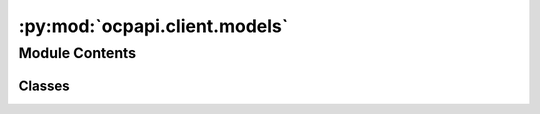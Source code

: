:py:mod:`ocpapi.client.models`
==============================

.. py:module:: ocpapi.client.models


Module Contents
---------------

Classes
~~~~~~~

.. autoapisummary::

   ocpapi.client.models._DataModel
   ocpapi.client.models.Model
   ocpapi.client.models.Models
   ocpapi.client.models.Bulk
   ocpapi.client.models.Bulks
   ocpapi.client.models.Adsorbates
   ocpapi.client.models.Atoms
   ocpapi.client.models.SlabMetadata
   ocpapi.client.models.Slab
   ocpapi.client.models.Slabs
   ocpapi.client.models.AdsorbateSlabConfigs
   ocpapi.client.models.AdsorbateSlabRelaxationsSystem
   ocpapi.client.models.AdsorbateSlabRelaxationsRequest
   ocpapi.client.models.Status
   ocpapi.client.models.AdsorbateSlabRelaxationResult
   ocpapi.client.models.AdsorbateSlabRelaxationsResults




.. py:class:: _DataModel


   Base class for all data models.

   .. py:attribute:: other_fields
      :type: dataclasses_json.CatchAll

      Fields that may have been added to the API that all not yet supported
      explicitly in this class.


.. py:class:: Model


   Bases: :py:obj:`_DataModel`

   Stores information about a single model supported in the API.

   .. py:attribute:: id
      :type: str

      The ID of the model.


.. py:class:: Models


   Bases: :py:obj:`_DataModel`

   Stores the response from a request for models supported in the API.

   .. py:attribute:: models
      :type: List[Model]

      The list of models that are supported.


.. py:class:: Bulk


   Bases: :py:obj:`_DataModel`

   Stores information about a single bulk material.

   .. py:attribute:: src_id
      :type: str

      The ID of the material.

   .. py:attribute:: formula
      :type: str

      The chemical formula of the material.

   .. py:attribute:: elements
      :type: List[str]

      The list of elements in the material.


.. py:class:: Bulks


   Bases: :py:obj:`_DataModel`

   Stores the response from a request to fetch bulks supported in the API.

   .. py:attribute:: bulks_supported
      :type: List[Bulk]

      List of bulks that can be used in the API.


.. py:class:: Adsorbates


   Bases: :py:obj:`_DataModel`

   Stores the response from a request to fetch adsorbates supported in the
   API.

   .. py:attribute:: adsorbates_supported
      :type: List[str]

      List of adsorbates that can be used in the API.


.. py:class:: Atoms


   Bases: :py:obj:`_DataModel`

   Subset of the fields from an ASE Atoms object that are used within this
   API.

   .. py:attribute:: cell
      :type: Tuple[Tuple[float, float, float], Tuple[float, float, float], Tuple[float, float, float]]

      3x3 matrix with unit cell vectors.

   .. py:attribute:: pbc
      :type: Tuple[bool, bool, bool]

      Whether the structure is periodic along the a, b, and c lattice vectors,
      respectively.

   .. py:attribute:: numbers
      :type: List[int]

      The atomic number of each atom in the unit cell.

   .. py:attribute:: positions
      :type: List[Tuple[float, float, float]]

      The coordinates of each atom in the unit cell, relative to the cartesian
      frame.

   .. py:attribute:: tags
      :type: List[int]

      Labels for each atom in the unit cell where 0 represents a subsurface atom
      (fixed during optimization), 1 represents a surface atom, and 2 represents
      an adsorbate atom.

   .. py:method:: to_ase_atoms() -> ase.Atoms

      Creates an ase.Atoms object with the positions, element numbers,
      etc. populated from values on this object.

      :returns: ase.Atoms object with values from this object.



.. py:class:: SlabMetadata


   Bases: :py:obj:`_DataModel`

   Stores metadata about a slab that is returned from the API.

   .. py:attribute:: bulk_src_id
      :type: str

      The ID of the bulk material from which the slab was derived.

   .. py:attribute:: millers
      :type: Tuple[int, int, int]

      The Miller indices of the slab relative to bulk structure.

   .. py:attribute:: shift
      :type: float

      The position along the vector defined by the Miller indices at which a
      cut was taken to generate the slab surface.

   .. py:attribute:: top
      :type: bool

      If False, the top and bottom surfaces for this millers/shift pair are
      distinct and this slab represents the bottom surface.


.. py:class:: Slab


   Bases: :py:obj:`_DataModel`

   Stores all information about a slab that is returned from the API.

   .. py:attribute:: atoms
      :type: Atoms

      The structure of the slab.

   .. py:attribute:: metadata
      :type: SlabMetadata

      Extra information about the slab.


.. py:class:: Slabs


   Bases: :py:obj:`_DataModel`

   Stores the response from a request to fetch slabs for a bulk structure.

   .. py:attribute:: slabs
      :type: List[Slab]

      The list of slabs that were generated from the input bulk structure.


.. py:class:: AdsorbateSlabConfigs


   Bases: :py:obj:`_DataModel`

   Stores the response from a request to fetch placements of a single
   absorbate on a slab.

   .. py:attribute:: adsorbate_configs
      :type: List[Atoms]

      List of structures, each representing one possible adsorbate placement.

   .. py:attribute:: slab
      :type: Slab

      The structure of the slab on which the adsorbate is placed.


.. py:class:: AdsorbateSlabRelaxationsSystem


   Bases: :py:obj:`_DataModel`

   Stores the response from a request to submit a new batch of adsorbate
   slab relaxations.

   .. py:attribute:: system_id
      :type: str

      Unique ID for this set of relaxations which can be used to fetch results
      later.

   .. py:attribute:: config_ids
      :type: List[int]

      The list of IDs assigned to each of the input adsorbate placements, in the
      same order in which they were submitted.


.. py:class:: AdsorbateSlabRelaxationsRequest


   Bases: :py:obj:`_DataModel`

   Stores the request to submit a new batch of adsorbate slab relaxations.

   .. py:attribute:: adsorbate
      :type: str

      Description of the adsorbate.

   .. py:attribute:: adsorbate_configs
      :type: List[Atoms]

      List of adsorbate placements being relaxed.

   .. py:attribute:: bulk
      :type: Bulk

      Information about the original bulk structure used to create the slab.

   .. py:attribute:: slab
      :type: Slab

      The structure of the slab on which adsorbates are placed.

   .. py:attribute:: model
      :type: str

      The type of the ML model being used during relaxations.

   .. py:attribute:: ephemeral
      :type: Optional[bool]

      Whether the relaxations can be deleted (assume they cannot be deleted if
      None).

   .. py:attribute:: adsorbate_reaction
      :type: Optional[str]

      If possible, an html-formatted string describing the reaction will be added
      to this field.


.. py:class:: Status(*args, **kwds)


   Bases: :py:obj:`enum.Enum`

   Relaxation status of a single adsorbate placement on a slab.

   .. py:attribute:: NOT_AVAILABLE
      :value: 'not_available'

      The configuration exists but the result is not yet available. It is
      possible that checking again in the future could yield a result.

   .. py:attribute:: FAILED_RELAXATION
      :value: 'failed_relaxation'

      The relaxation failed for this configuration.

   .. py:attribute:: SUCCESS
      :value: 'success'

      The relaxation was successful and the requested information about the
      configuration was returned.

   .. py:attribute:: DOES_NOT_EXIST
      :value: 'does_not_exist'

      The requested configuration does not exist.

   .. py:method:: __str__() -> str

      Return str(self).



.. py:class:: AdsorbateSlabRelaxationResult


   Bases: :py:obj:`_DataModel`

   Stores information about a single adsorbate slab configuration, including
   outputs for the model used in relaxations.

   The API to fetch relaxation results supports requesting a subset of fields
   in order to limit the size of response payloads. Optional attributes will
   be defined only if they are including the response.

   .. py:attribute:: config_id
      :type: int

      ID of the configuration within the system.

   .. py:attribute:: status
      :type: Status

      The status of the request for information about this configuration.

   .. py:attribute:: system_id
      :type: Optional[str]

      The ID of the system in which the configuration was originally submitted.

   .. py:attribute:: cell
      :type: Optional[Tuple[Tuple[float, float, float], Tuple[float, float, float], Tuple[float, float, float]]]

      3x3 matrix with unit cell vectors.

   .. py:attribute:: pbc
      :type: Optional[Tuple[bool, bool, bool]]

      Whether the structure is periodic along the a, b, and c lattice vectors,
      respectively.

   .. py:attribute:: numbers
      :type: Optional[List[int]]

      The atomic number of each atom in the unit cell.

   .. py:attribute:: positions
      :type: Optional[List[Tuple[float, float, float]]]

      The coordinates of each atom in the unit cell, relative to the cartesian
      frame.

   .. py:attribute:: tags
      :type: Optional[List[int]]

      Labels for each atom in the unit cell where 0 represents a subsurface atom
      (fixed during optimization), 1 represents a surface atom, and 2 represents
      an adsorbate atom.

   .. py:attribute:: energy
      :type: Optional[float]

      The energy of the configuration.

   .. py:attribute:: energy_trajectory
      :type: Optional[List[float]]

      The energy of the configuration at each point along the relaxation
      trajectory.

   .. py:attribute:: forces
      :type: Optional[List[Tuple[float, float, float]]]

      The forces on each atom in the relaxed structure.

   .. py:method:: to_ase_atoms() -> ase.Atoms

      Creates an ase.Atoms object with the positions, element numbers,
      etc. populated from values on this object.

      The predicted energy and forces will also be copied to the new
      ase.Atoms object as a SinglePointCalculator (a calculator that
      stores the results of an already-run simulation).

      :returns: ase.Atoms object with values from this object.



.. py:class:: AdsorbateSlabRelaxationsResults


   Bases: :py:obj:`_DataModel`

   Stores the response from a request for results of adsorbate slab
   relaxations.

   .. py:attribute:: configs
      :type: List[AdsorbateSlabRelaxationResult]

      List of configurations in the system, each representing one placement of
      an adsorbate on a slab surface.

   .. py:attribute:: omitted_config_ids
      :type: List[int]

      List of IDs of configurations that were requested but omitted by the
      server. Results for these IDs can be requested again.


